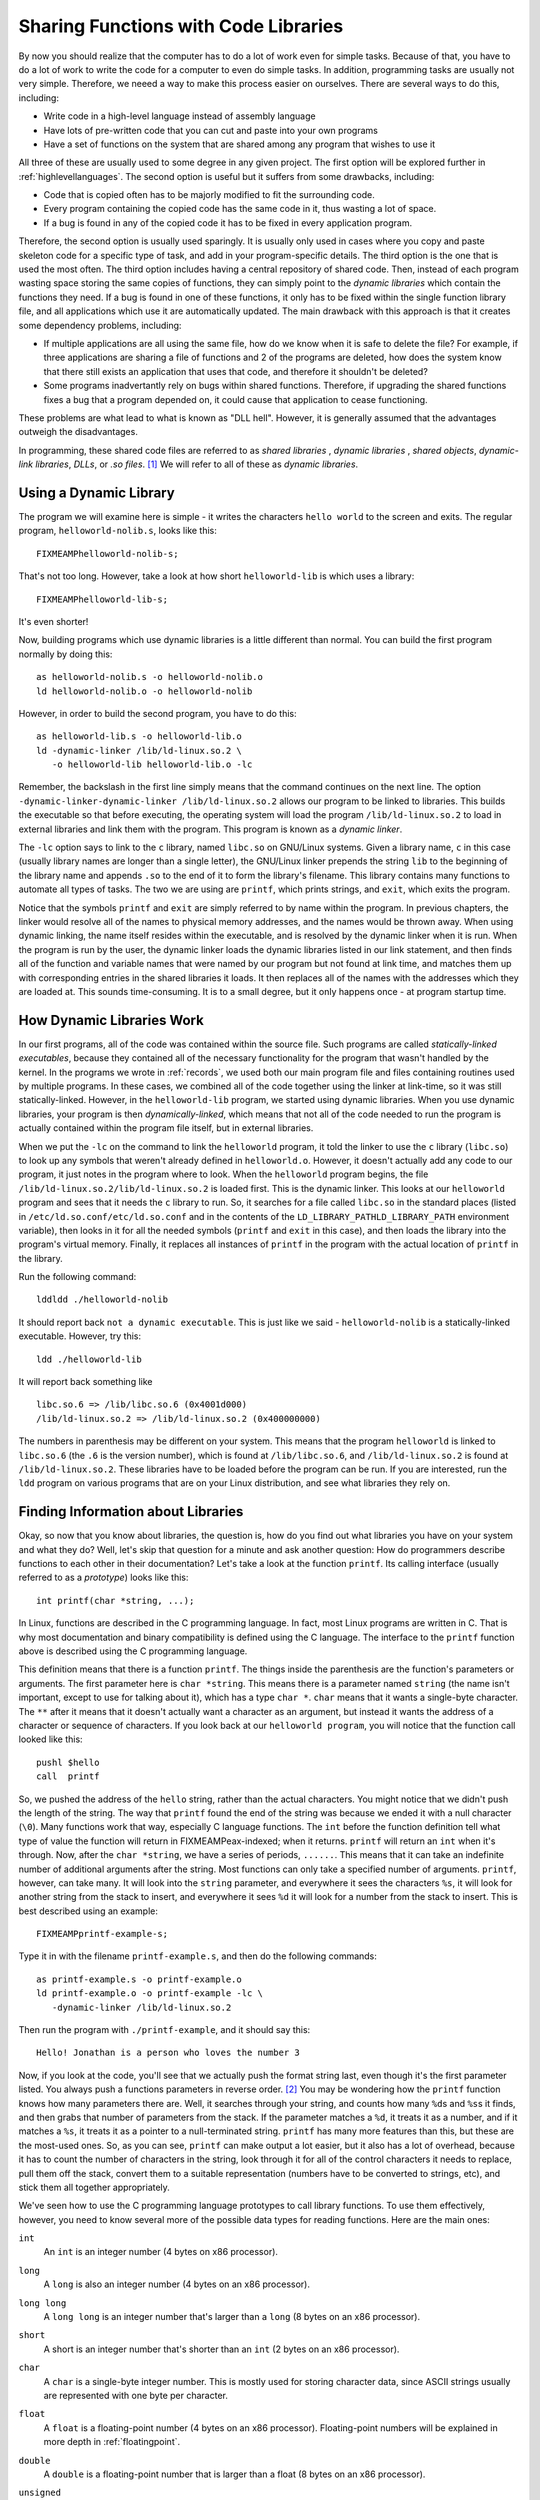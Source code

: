 ..
   Copyright 2002 Jonathan Bartlett

   Permission is granted to copy, distribute and/or modify this
   document under the terms of the GNU Free Documentation License,
   Version 1.1 or any later version published by the Free Software
   Foundation; with no Invariant Sections, with no Front-Cover Texts,
   and with no Back-Cover Texts.  A copy of the license is included in fdl.xml


.. _linking:

Sharing Functions with Code Libraries
=====================================

By now you should realize that the computer has to do a lot of work even
for simple tasks. Because of that, you have to do a lot of work to write
the code for a computer to even do simple tasks. In addition,
programming tasks are usually not very simple. Therefore, we neeed a way
to make this process easier on ourselves. There are several ways to do
this, including:

-  Write code in a high-level language instead of assembly language

-  Have lots of pre-written code that you can cut and paste into your
   own programs

-  Have a set of functions on the system that are shared among any
   program that wishes to use it

All three of these are usually used to some degree in any given project.
The first option will be explored further in
:ref:`highlevellanguages`. The second option is useful but it
suffers from some drawbacks, including:

-  Code that is copied often has to be majorly modified to fit the
   surrounding code.

-  Every program containing the copied code has the same code in it,
   thus wasting a lot of space.

-  If a bug is found in any of the copied code it has to be fixed in
   every application program.

Therefore, the second option is usually used sparingly. It is usually
only used in cases where you copy and paste skeleton code for a specific
type of task, and add in your program-specific details. The third option
is the one that is used the most often. The third option includes having
a central repository of shared code. Then, instead of each program
wasting space storing the same copies of functions, they can simply
point to the *dynamic libraries* which contain the functions they need.
If a bug is found in one of these functions, it only has to be fixed
within the single function library file, and all applications which use
it are automatically updated. The main drawback with this approach is
that it creates some dependency problems, including:

-  If multiple applications are all using the same file, how do we know
   when it is safe to delete the file? For example, if three
   applications are sharing a file of functions and 2 of the programs
   are deleted, how does the system know that there still exists an
   application that uses that code, and therefore it shouldn't be
   deleted?

-  Some programs inadvertantly rely on bugs within shared functions.
   Therefore, if upgrading the shared functions fixes a bug that a
   program depended on, it could cause that application to cease
   functioning.

These problems are what lead to what is known as "DLL hell". However, it
is generally assumed that the advantages outweigh the disadvantages.

In programming, these shared code files are referred to as *shared
libraries* , *dynamic libraries* , *shared objects*, *dynamic-link
libraries*, *DLLs*, or *.so files*. [1]_ We will refer to all of these
as *dynamic libraries*.

Using a Dynamic Library
-----------------------

The program we will examine here is simple - it writes the characters
``hello world`` to the screen and exits. The regular program,
``helloworld-nolib.s``, looks like this:

::

   FIXMEAMPhelloworld-nolib-s;

That's not too long. However, take a look at how short
``helloworld-lib`` is which uses a library:

::

   FIXMEAMPhelloworld-lib-s;

It's even shorter!

Now, building programs which use dynamic libraries is a little different
than normal. You can build the first program normally by doing this:

::

   as helloworld-nolib.s -o helloworld-nolib.o
   ld helloworld-nolib.o -o helloworld-nolib

However, in order to build the second program, you have to do this:

::

   as helloworld-lib.s -o helloworld-lib.o
   ld -dynamic-linker /lib/ld-linux.so.2 \
      -o helloworld-lib helloworld-lib.o -lc

Remember, the backslash in the first line simply means that the command
continues on the next line. The option
``-dynamic-linker-dynamic-linker /lib/ld-linux.so.2`` allows our program
to be linked to libraries. This builds the executable so that before
executing, the operating system will load the program
``/lib/ld-linux.so.2`` to load in external libraries and link them with
the program. This program is known as a *dynamic linker*.

The ``-lc`` option says to link to the ``c`` library, named ``libc.so``
on GNU/Linux systems. Given a library name, ``c`` in this case (usually
library names are longer than a single letter), the GNU/Linux linker
prepends the string ``lib`` to the beginning of the library name and
appends ``.so`` to the end of it to form the library's filename. This
library contains many functions to automate all types of tasks. The two
we are using are ``printf``, which prints strings, and
``exit``, which exits the program.

Notice that the symbols ``printf`` and ``exit`` are simply referred to
by name within the program. In previous chapters, the linker would
resolve all of the names to physical memory addresses, and the names
would be thrown away. When using dynamic linking, the name itself
resides within the executable, and is resolved by the dynamic linker
when it is run. When the program is run by the user, the dynamic linker
loads the dynamic libraries listed in our link statement, and then finds
all of the function and variable names that were named by our program
but not found at link time, and matches them up with corresponding
entries in the shared libraries it loads. It then replaces all of the
names with the addresses which they are loaded at. This sounds
time-consuming. It is to a small degree, but it only happens once - at
program startup time.

How Dynamic Libraries Work
--------------------------

In our first programs, all of the code was contained within the source
file. Such programs are called *statically-linked executables*, because
they contained all of the necessary functionality for the program that
wasn't handled by the kernel. In the programs we wrote in
:ref:`records`, we used both our main program file and files
containing routines used by multiple programs. In these cases, we
combined all of the code together using the linker at link-time, so it
was still statically-linked. However, in the ``helloworld-lib`` program,
we started using dynamic libraries. When you use dynamic libraries, your
program is then *dynamically-linked*, which means that not all of the
code needed to run the program is actually contained within the program
file itself, but in external libraries.

When we put the ``-lc`` on the command to link the ``helloworld``
program, it told the linker to use the ``c`` library (``libc.so``) to
look up any symbols that weren't already defined in ``helloworld.o``.
However, it doesn't actually add any code to our program, it just notes
in the program where to look. When the ``helloworld`` program begins,
the file ``/lib/ld-linux.so.2/lib/ld-linux.so.2`` is loaded first. This
is the dynamic linker. This looks at our ``helloworld`` program and sees
that it needs the ``c`` library to run. So, it searches for a file
called ``libc.so`` in the standard places (listed in
``/etc/ld.so.conf/etc/ld.so.conf`` and in the contents of the
``LD_LIBRARY_PATHLD_LIBRARY_PATH`` environment variable), then looks in
it for all the needed symbols (``printf`` and ``exit`` in this case),
and then loads the library into the program's virtual memory. Finally,
it replaces all instances of ``printf`` in the program with the actual
location of ``printf`` in the library.

Run the following command:

::

   lddldd ./helloworld-nolib

It should report back ``not a dynamic executable``. This is just like we
said - ``helloworld-nolib`` is a statically-linked executable. However,
try this:

::

   ldd ./helloworld-lib

It will report back something like

::

         libc.so.6 => /lib/libc.so.6 (0x4001d000)
         /lib/ld-linux.so.2 => /lib/ld-linux.so.2 (0x400000000)

The numbers in parenthesis may be different on your system. This means
that the program ``helloworld`` is linked to ``libc.so.6`` (the ``.6``
is the version number), which is found at ``/lib/libc.so.6``, and
``/lib/ld-linux.so.2`` is found at ``/lib/ld-linux.so.2``. These
libraries have to be loaded before the program can be run. If you are
interested, run the ``ldd`` program on various programs that are on your
Linux distribution, and see what libraries they rely on.

Finding Information about Libraries
-----------------------------------

Okay, so now that you know about libraries, the question is, how do you
find out what libraries you have on your system and what they do? Well,
let's skip that question for a minute and ask another question: How do
programmers describe functions to each other in their documentation?
Let's take a look at the function ``printf``. Its calling interface
(usually referred to as a *prototype*) looks like this:

::

   int printf(char *string, ...);

In Linux, functions are described in the C programming language. In
fact, most Linux programs are written in C. That is why most
documentation and binary compatibility is defined using the C language.
The interface to the ``printf`` function above is described using the C
programming language.

This definition means that there is a function ``printf``. The things
inside the parenthesis are the function's parameters or arguments. The
first parameter here is ``char *string``. This means there is a
parameter named ``string`` (the name isn't important, except to use for
talking about it), which has a type ``char *``. ``char`` means that
it wants a single-byte character. The ``**`` after it means that it
doesn't actually want a character as an argument, but instead it wants
the address of a character or sequence of characters. If you look back
at our ``helloworld program``, you will notice that the function call
looked like this:

::

       pushl $hello
       call  printf

So, we pushed the address of the ``hello`` string, rather than the
actual characters. You might notice that we didn't push the length of
the string. The way that ``printf`` found the end of the string
was because we ended it with a null character (``\0``). Many functions
work that way, especially C language functions. The ``int`` before
the function definition tell what type of value the function will return
in FIXMEAMPeax-indexed; when it returns. ``printf`` will return an
``int`` when it's through. Now, after the ``char *string``, we have a
series of periods, ``......``. This means that it can take an indefinite
number of additional arguments after the string. Most functions can only
take a specified number of arguments. ``printf``, however, can take
many. It will look into the ``string`` parameter, and everywhere it sees
the characters ``%s``, it will look for another string from the stack to
insert, and everywhere it sees ``%d`` it will look for a number from the
stack to insert. This is best described using an example:

::

   FIXMEAMPprintf-example-s;

Type it in with the filename ``printf-example.s``, and then do the
following commands:

::

   as printf-example.s -o printf-example.o
   ld printf-example.o -o printf-example -lc \
      -dynamic-linker /lib/ld-linux.so.2

Then run the program with ``./printf-example``, and it should say this:

::

   Hello! Jonathan is a person who loves the number 3

Now, if you look at the code, you'll see that we actually push the
format string last, even though it's the first parameter listed. You
always push a functions parameters in reverse order. [2]_ You may be
wondering how the ``printf`` function knows how many parameters
there are. Well, it searches through your string, and counts how many
``%d``\ s and ``%s``\ s it finds, and then grabs that number of
parameters from the stack. If the parameter matches a ``%d``, it treats
it as a number, and if it matches a ``%s``, it treats it as a pointer to
a null-terminated string. ``printf`` has many more features than this,
but these are the most-used ones. So, as you can see, ``printf`` can
make output a lot easier, but it also has a lot of overhead, because it
has to count the number of characters in the string, look through it for
all of the control characters it needs to replace, pull them off the
stack, convert them to a suitable representation (numbers have to be
converted to strings, etc), and stick them all together appropriately.

We've seen how to use the C programming language prototypes to call
library functions. To use them effectively, however, you need to know
several more of the possible data types for reading functions. Here are
the main ones:

``int``
   An ``int`` is an integer number (4 bytes on x86 processor).

``long``
   A ``long`` is also an integer number (4 bytes on an x86 processor).

``long long``
   A ``long long`` is an integer number that's larger than a ``long`` (8
   bytes on an x86 processor).

``short``
   A short is an integer number that's shorter than an ``int`` (2 bytes
   on an x86 processor).

``char``
   A ``char`` is a single-byte integer number. This is mostly used for
   storing character data, since ASCII strings usually are represented
   with one byte per character.

``float``
   A ``float`` is a floating-point number (4 bytes on an x86 processor).
   Floating-point numbers will be explained in more depth in
   :ref:`floatingpoint`.

``double``
   A ``double`` is a floating-point number that is larger than a float
   (8 bytes on an x86 processor).

``unsigned``
   ``unsigned`` is a modifier used for any of the above types which
   keeps them from being used as signed quantities. The difference
   between signed and unsigned numbers will be discussed in
   :ref:`countingchapter`.

``**``
   An asterisk (``*``) is used to denote that the data isn't an actual
   value, but instead is a pointer to a location holding the given value
   (4 bytes on an x86 processor). So, let's say in memory location
   ``my_location`` you have the number 20 stored. If the prototype said
   to pass an ``int``, you would use direct addressing mode and do
   ``pushl my_location``. However, if the prototype said to pass an
   ``int *``, you would do ``pushl $my_location`` - an immediate mode
   push of the address that the value resides in. In addition to
   indicating the address of a single value, pointers can also be used
   to pass a sequence of consecutive locations, starting with the one
   pointed to by the given value. This is called an array.

``struct``
   A ``struct`` is a set of data items that have been put together under
   a name. For example you could declare:

   ::

      struct teststruct {
          int a;
          char *b;
      };

   and any time you ran into ``struct teststruct`` you would know that
   it is actually two words right next to each other, the first being an
   integer, and the second a pointer to a character or group of
   characters. You never see structs passed as arguments to functions.
   Instead, you usually see pointers to structs passed as arguments.
   This is because passing structs to functions is fairly complicated,
   since they can take up so many storage locations.

``typedef``
   A ``typedef`` basically allows you to rename a type. For example, I
   can do ``typedef int myowntype;`` in a C program, and any time I
   typed ``myowntype``, it would be just as if I typed ``int``. This can
   get kind of annoying, because you have to look up what all of the
   typedefs and structs in a function prototype really mean. However,
   ``typedef``\ s are useful for giving types more meaningful and
   descriptive names.

.. note::

   The listed sizes are for intel-compatible (x86) machines. Other
   machines will have different sizes. Also, even when parameters
   shorter than a word are passed to functions, they are passed as longs
   on the stack.

That's how to read function documentation. Now, let's get back to the
question of how to find out about libraries. Most of your system
libraries are in ``/usr/lib/usr/lib`` or ``/lib/lib``. If you want to
just see what symbols they define, just run
``objdump -R FILENAME`` where ``FILENAME`` is the full path to
the library. The output of that isn't too helpful, though, for finding
an interface that you might need. Usually, you have to know what library
you want at the beginning, and then just read the documentation. Most
libraries have manuals or man pages for their functions. The web is the
best source of documentation for libraries. Most libraries from the GNU
project also have info pages on them, which are a little more thorough
than man pages.

Useful Functions
----------------

Several useful functions you will want to be aware of from the ``c``
library include:

-  ``size_t strlen (const char *s)`` calculates the size of
   null-terminated strings.

-  ``int strcmp (const char *s1, const char *s2)`` compares two
   strings alphabetically.

-  ``char * strdup (const char *s)`` takes the pointer to a
   string, and creates a new copy in a new location, and returns the new
   location.

-  ``FILE * fopen (const char *filename, const char *opentype)``
   opens a managed, buffered file (allows easier reading and writing
   than using file descriptors directly). [3]_ [4]_

-  ``int fclose (FILE *stream)`` closes a file opened with
   ``fopen``.

-  ``char * fgets (char *s, int count, FILE *stream)`` fetches a
   line of characters into string ``s``.

-  ``int fputs (const char *s, FILE *stream)`` writes a string to
   the given open file.

-  ``int fprintf (FILE *stream, const char *template, ...)`` is
   just like ``printf``, but it uses an open file rather than defaulting
   to using standard output.

You can find the complete manual on this library by going to
http://www.gnu.org/software/libc/manual/

Building a Dynamic Library
--------------------------

Let's say that we wanted to take all of our shared code from
:ref:`records` and build it into a dynamic library to use in our
programs. The first thing we would do is assemble them like normal:

::

   as write-record.s -o write-record.o
   as read-record.s -o read-record.o

Now, instead of linking them into a program, we want to link them into a
dynamic library. This changes our linker command to this:

::

   ld -shared write-record.o read-record.o -o librecord.so

This links both of these files together into a dynamic library called
``librecord.so``. This file can now be used for multiple programs. If we
need to update the functions contained within it, we can just update
this one file and not have to worry about which programs use it.

Let's look at how we would link against this library. To link the
``write-records`` program, we would do the following:

::

   as write-records.s -o write-records
   ld -L . -dynamic-linker /lib/ld-linux.so.2 \
      -o write-records -lrecord write-records.o

In this command, ``-L .`` told the linker to look for libraries in the
current directory (it usually only searches ``/lib/lib`` directory,
``/usr/lib/usr/lib`` directory, and a few others). As we've seen, the
option ``-dynamic-linker /lib/ld-linux.so.2`` specified the dynamic
linker. The option ``-lrecord`` tells the linker to search for functions
in the file named ``librecord.so``.

Now the ``write-records`` program is built, but it will not run. If we
try it, we will get an error like the following:

::

   ./write-records: error while loading shared libraries:
   librecord.so: cannot open shared object file: No such
   file or directory

This is because, by default, the dynamic linker only searches ``/lib``,
``/usr/lib``, and whatever directories are listed in
``/etc/ld.so.conf/etc/ld.so.conf`` for libraries. In order to run the
program, you either need to move the library to one of these
directories, or execute the following command:

::

   LD_LIBRARY_PATH=.
   export LD_LIBRARY_PATH

LD_LIBRARY_PATH
Alternatively, if that gives you an error, do this instead:

::

   setenv LD_LIBRARY_PATH .

Now, you can run ``write-records`` normally by typing
``./write-records``. Setting ``LD_LIBRARY_PATH`` tells the linker to add
whatever paths you give it to the library search path for dynamic
libraries.

For further information about dynamic linking, see the following sources
on the Internet:

-  The man page for ``ld.so`` contains a lot of information about how
   the Linux dynamic linker works.

-  http://www.benyossef.com/presentations/dlink/ is a great presentation
   on dynamic linking in Linux.

-  http://www.linuxjournal.com/article.php?sid=1059 and
   http://www.linuxjournal.com/article.php?sid=1060 provide a good
   introduction to the ELF file format, with more detail available at
   http://www.cs.ucdavis.edu/~haungs/paper/node10.html

-  http://www.iecc.com/linker/linker10.html contains a great description
   of how dynamic linking works with ELF files.

-  http://linux4u.jinr.ru/usoft/WWW/www_debian.org/Documentation/elf/node21.html
   contains a good introduction to programming position-independent code
   for shared libraries under Linux.

Review
------

Know the Concepts
~~~~~~~~~~~~~~~~~

-  What are the advantages and disadvantages of shared libraries?

-  Given a library named 'foo', what would the library's filename be?

-  What does the ``ldd`` command do?

-  Let's say we had the files ``foo.o`` and ``bar.o``, and you wanted to
   link them together, and dynamically link them to the library
   'kramer'. What would the linking command be to generate the final
   executable?

-  What is *typedef* for?

-  What are *struct*\ s for?

-  What is the difference between a data element of type *int* and *int
   \**? How would you access them differently in your program?

-  If you had a object file called ``foo.o``, what would be the command
   to create a shared library called 'bar'?

-  What is the purpose of LD_LIBRARY_PATH?

Use the Concepts
~~~~~~~~~~~~~~~~

-  Rewrite one or more of the programs from the previous chapters to
   print their results to the screen using ``printf`` rather than
   returning the result as the exit status code. Also, make the exit
   status code be 0.

-  Use the ``factorial`` function you developed in
   :ref:`recursivefunctions` to make a shared library. Then re-write
   the main program so that it links with the library dynamically.

-  Rewrite the program above so that it also links with the 'c' library.
   Use the 'c' library's ``printf`` function to display the result of
   the ``factorial`` call.

-  Rewrite the ``toupper`` program so that it uses the ``c`` library
   functions for files rather than system calls.

Going Further
~~~~~~~~~~~~~

-  Make a list of all the environment variables used by the GNU/Linux
   dynamic linker.

-  Research the different types of executable file formats in use today
   and in the history of computing. Tell the strengths and weaknesses of
   each.

-  What kinds of programming are you interested in (graphics,
   databbases, science, etc.)? Find a library for working in that area,
   and write a program that makes some basic use of that library.

-  Research the use of ``LD_PRELOAD``. What is it used for? Try building
   a shared library that contained the ``exit`` function, and have it
   write a message to STDERR before exitting. Use ``LD_PRELOAD`` and run
   various programs with it. What are the results?

.. [1]
   Each of these terms have slightly different meanings, but most people
   use them interchangeably anyway. Specifically, this chapter will
   cover dynamic libraries, but not shared libraries. Shared libraries
   are dynamic libraries which are built using *position-independent
   code* (often abbreviated PIC) which is outside the scope of this
   book. However, shared libraries and dynamic libraries are used in the
   same way by users and programs; the linker just links them
   differently.

.. [2]
   The reason that parameters are pushed in the reverse order is because
   of functions which take a variable number of parameters like
   ``printf``. The parameters pushed in last will be in a known position
   relative to the top of the stack. The program can then use these
   parameters to determine where on the stack the additional arguments
   are, and what type they are. For example, ``printf`` uses the format
   string to determine how many other parameters are being sent. If we
   pushed the known arguments first, you wouldn't be able to tell where
   they were on the stack.

.. [3]
   ``stdin``, ``stdout``, and ``stderr`` (all lower case) can be used in
   these programs to refer to the files of their corresponding file
   descriptors.

.. [4]
   ``FILE`` is a struct. You don't need to know its contents to use it.
   You only have to store the pointer and pass it to the relevant other
   functions.
